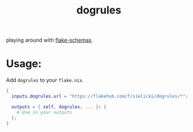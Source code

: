 #+title: dogrules

#+BEGIN_HTML
<a href="https://img.shields.io/endpoint?url=https://flakehub.com/f/sielicki/dogrules/badge">
<img src="https://img.shields.io/endpoint?url=https://flakehub.com/f/sielicki/dogrules/badge" />
</a>
#+END_HTML

playing around with [[https://github.com/DeterminateSystems/flake-schemas][flake-schemas]].

* Usage:

Add =dogrules= to your =flake.nix=.

#+begin_src nix
{
  inputs.dogrules.url = "https://flakehub.com/f/sielicki/dogrules/*";

  outputs = { self, dogrules, ... }: {
    # Use in your outputs
  };
}
#+end_src
